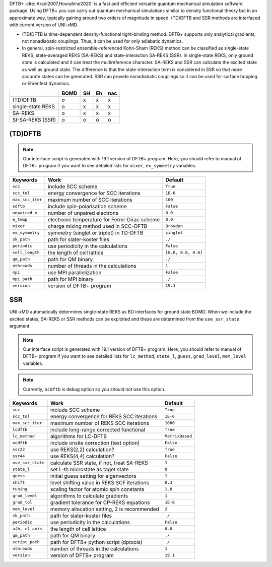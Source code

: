 
DFTB+ :cite:`Aradi2007,Hourahine2020` is a fast and efficient versatile quantum mechanical simulation software package.
Using DFTB+ you can carry out quantum mechanical simulations similar to density functional
theory but in an approximate way, typically gaining around two orders of magnitude in
speed. (TD)DFTB and SSR methods are interfaced with current version of UNI-xMD.

- (TD)DFTB is time-dependent density-functional tight-binding method. DFTB+ supports only
  analytical gradients, not nonadiabatic couplings. Thus, it can be used for only adiabatic dynamics.

- In general, spin-restricted ensemble-referenced Kohn-Sham (REKS) method can be classified
  as single-state REKS, state-averaged REKS (SA-REKS) and state-interaction SA-REKS (SSR).
  In single-state REKS, only ground state is calculated and it can treat the multireference
  character. SA-REKS and SSR can calculate the excited state as well as ground state. The
  difference is that the state-interaction term is considered in SSR so that more accurate
  states can be generated. SSR can provide nonadiabatic couplings so it can be used for
  surface hopping or Ehrenfest dynamics.

+-------------------+------+----+----+-----+
|                   | BOMD | SH | Eh | nac |
+===================+======+====+====+=====+
| (TD)DFTB          | o    | x  | x  | x   |
+-------------------+------+----+----+-----+
| single-state REKS | o    | x  | x  | x   |
+-------------------+------+----+----+-----+
| SA-REKS           | o    | x  | x  | x   |
+-------------------+------+----+----+-----+
| SI-SA-REKS (SSR)  | o    | o  | o  | o   |
+-------------------+------+----+----+-----+

(TD)DFTB
^^^^^^^^^^^^^^^^^^^^^^^^^^^^^^^^^^^^^

.. note:: Our interface script is generated with 19.1 version of DFTB+ program.
   Here, you should refer to manual of DFTB+ program if you want to see detailed
   lists for ``mixer``, ``ex_symmetry`` variables.

+-------------------+------------------------------------------------+---------------------+
| Keywords          | Work                                           | Default             |
+===================+================================================+=====================+
| ``scc``           | include SCC scheme                             | ``True``            |
+-------------------+------------------------------------------------+---------------------+
| ``scc_tol``       | energy convergence for SCC iterations          | ``1E-6``            |
+-------------------+------------------------------------------------+---------------------+
| ``max_scc_iter``  | maximum number of SCC iterations               | ``100``             |
+-------------------+------------------------------------------------+---------------------+
| ``sdftb``         | include spin-polarisation scheme               | ``False``           |
+-------------------+------------------------------------------------+---------------------+
| ``unpaired_e``    | number of unpaired electrons                   | ``0.0``             |
+-------------------+------------------------------------------------+---------------------+
| ``e_temp``        | electronic temperature for Fermi-Dirac scheme  | ``0.0``             |
+-------------------+------------------------------------------------+---------------------+
| ``mixer``         | charge mixing method used in SCC-DFTB          | ``Broyden``         |
+-------------------+------------------------------------------------+---------------------+
| ``ex_symmetry``   | symmetry (singlet or triplet) in TD-DFTB       | ``singlet``         |
+-------------------+------------------------------------------------+---------------------+
| ``sk_path``       | path for slater-koster files                   | ``./``              |
+-------------------+------------------------------------------------+---------------------+
| ``periodic``      | use periodicity in the calculations            | ``False``           |
+-------------------+------------------------------------------------+---------------------+
| ``cell_length``   | the length of cell lattice                     | ``[0.0, 0.0, 0.0]`` |
+-------------------+------------------------------------------------+---------------------+
| ``qm_path``       | path for QM binary                             | ``./``              |
+-------------------+------------------------------------------------+---------------------+
| ``nthreads``      | number of threads in the calculations          | ``1``               |
+-------------------+------------------------------------------------+---------------------+
| ``mpi``           | use MPI parallelization                        | ``False``           |
+-------------------+------------------------------------------------+---------------------+
| ``mpi_path``      | path for MPI binary                            | ``./``              |
+-------------------+------------------------------------------------+---------------------+
| ``version``       | version of DFTB+ program                       | ``19.1``            |
+-------------------+------------------------------------------------+---------------------+

SSR
^^^^^^^^^^^^^^^^^^^^^^^^^^^^^^^^^^^^^

UNI-xMD automatically determines single-state REKS as BO interfaces for ground state BOMD.
When we include the excited states, SA-REKS or SSR methods can be exploited and these are
determined from the ``use_ssr_state`` argument.

.. note:: Our interface script is generated with 19.1 version of DFTB+ program.
   Here, you should refer to manual of DFTB+ program if you want to see detailed
   lists for ``lc_method``, ``state_l``, ``guess``, ``grad_level``, ``mem_level`` variables.

.. note:: Currently, ``ocdftb`` is debug option so you should not use this option.

+-------------------+------------------------------------------------+-----------------+
| Keywords          | Work                                           | Default         |
+===================+================================================+=================+
| ``scc``           | include SCC scheme                             | ``True``        |
+-------------------+------------------------------------------------+-----------------+
| ``scc_tol``       | energy convergence for REKS SCC iterations     | ``1E-6``        |
+-------------------+------------------------------------------------+-----------------+
| ``max_scc_iter``  | maximum number of REKS SCC iterations          | ``1000``        |
+-------------------+------------------------------------------------+-----------------+
| ``lcdftb``        | include long-range corrected functional        | ``True``        |
+-------------------+------------------------------------------------+-----------------+
| ``lc_method``     | algorithms for LC-DFTB                         | ``MatrixBased`` |
+-------------------+------------------------------------------------+-----------------+
| ``ocdftb``        | include onsite correction (test option)        | ``False``       |
+-------------------+------------------------------------------------+-----------------+
| ``ssr22``         | use REKS(2,2) calculation?                     | ``True``        |
+-------------------+------------------------------------------------+-----------------+
| ``ssr44``         | use REKS(4,4) calculation?                     | ``False``       |
+-------------------+------------------------------------------------+-----------------+
| ``use_ssr_state`` | calculate SSR state, if not, treat SA-REKS     | ``1``           |
+-------------------+------------------------------------------------+-----------------+
| ``state_l``       | set L-th microstate as taget state             | ``0``           |
+-------------------+------------------------------------------------+-----------------+
| ``guess``         | initial guess setting for eigenvectors         | ``1``           |
+-------------------+------------------------------------------------+-----------------+
| ``shift``         | level shifting value in REKS SCF iterations    | ``0.3``         |
+-------------------+------------------------------------------------+-----------------+
| ``tuning``        | scaling factor for atomic spin constants       | ``1.0``         |
+-------------------+------------------------------------------------+-----------------+
| ``grad_level``    | algorithms to calculate gradients              | ``1``           |
+-------------------+------------------------------------------------+-----------------+
| ``grad_tol``      | gradient tolerance for CP-REKS equations       | ``1E-8``        |
+-------------------+------------------------------------------------+-----------------+
| ``mem_level``     | memory allocation setting, 2 is recommended    | ``2``           |
+-------------------+------------------------------------------------+-----------------+
| ``sk_path``       | path for slater-koster files                   | ``./``          |
+-------------------+------------------------------------------------+-----------------+
| ``periodic``      | use periodicity in the calculations            | ``False``       |
+-------------------+------------------------------------------------+-----------------+
| ``a(b, c)_axis``  | the length of cell lattice                     | ``0.0``         |
+-------------------+------------------------------------------------+-----------------+
| ``qm_path``       | path for QM binary                             | ``./``          |
+-------------------+------------------------------------------------+-----------------+
| ``script_path``   | path for DFTB+ python script (dptools)         | ``./``          |
+-------------------+------------------------------------------------+-----------------+
| ``nthreads``      | number of threads in the calculations          | ``1``           |
+-------------------+------------------------------------------------+-----------------+
| ``version``       | version of DFTB+ program                       | ``19.1``        |
+-------------------+------------------------------------------------+-----------------+


